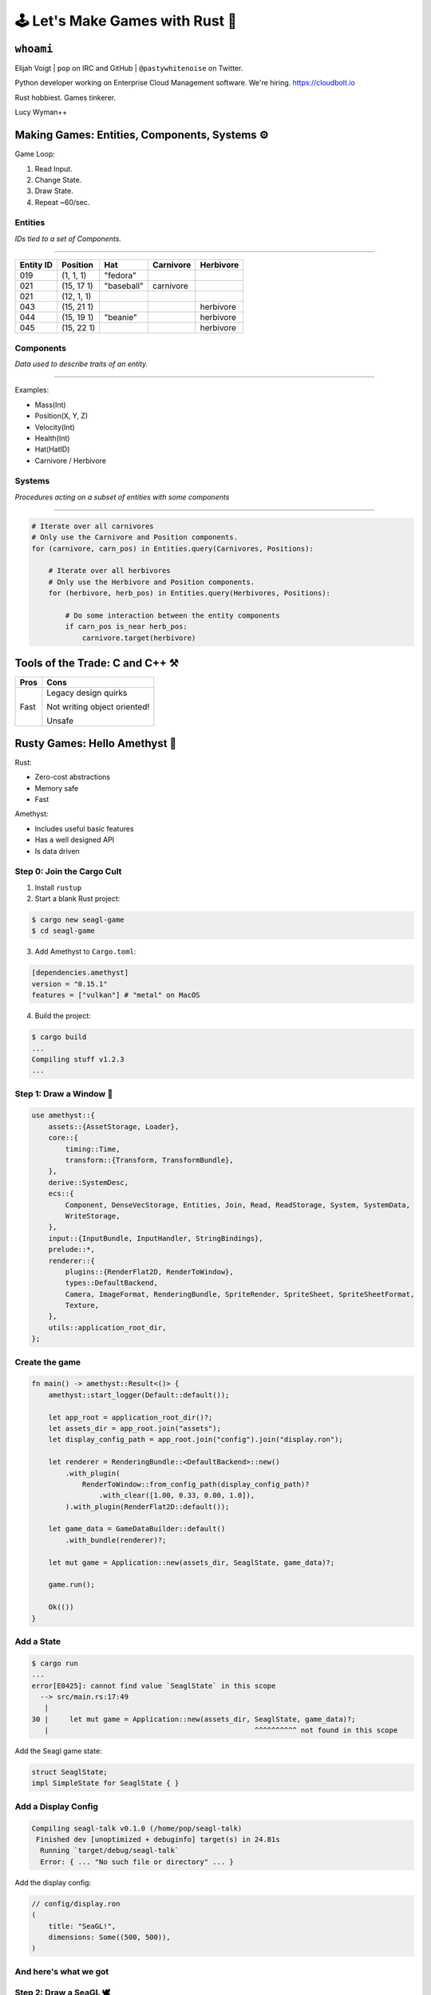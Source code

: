 .. _seagl-2020:


🕹️ Let's Make Games with Rust 🦀
================================

``whoami``
----------

Elijah Voigt | ``pop`` on IRC and GitHub | ``@pastywhitenoise`` on Twitter.

Python developer working on Enterprise Cloud Management software.
We're hiring. https://cloudbolt.io

Rust hobbiest. Games tinkerer.

Lucy Wyman++

Making Games: Entities, Components, Systems ⚙️
----------------------------------------------

Game Loop:

1. Read Input.
2. Change State.
3. Draw State.
4. Repeat ~60/sec.

Entities
~~~~~~~~

*IDs tied to a set of Components.*

----

========= ========== =========== ========== ==========
Entity ID Position   Hat         Carnivore  Herbivore
========= ========== =========== ========== ==========
019       (1, 1, 1)  "fedora"
021       (15, 17 1) "baseball"  carnivore
021       (12, 1, 1)
043       (15, 21 1)                        herbivore
044       (15, 19 1) "beanie"               herbivore
045       (15, 22 1)                        herbivore
========= ========== =========== ========== ==========

Components
~~~~~~~~~~

*Data used to describe traits of an entity.*

----

Examples:

* Mass(Int)
* Position(X, Y, Z)
* Velocity(Int)

* Health(Int)
* Hat(HatID)
* Carnivore / Herbivore

Systems
~~~~~~~

*Procedures acting on a subset of entities with some components*

----

.. code::

    # Iterate over all carnivores
    # Only use the Carnivore and Position components.
    for (carnivore, carn_pos) in Entities.query(Carnivores, Positions):

        # Iterate over all herbivores
        # Only use the Herbivore and Position components.
        for (herbivore, herb_pos) in Entities.query(Herbivores, Positions):

            # Do some interaction between the entity components 
            if carn_pos is_near herb_pos:
                carnivore.target(herbivore)
        

Tools of the Trade: C and C++ ⚒️
--------------------------------

======= ============================
Pros    Cons
======= ============================
Fast    Legacy design quirks

        Not writing object oriented!

        Unsafe
======= ============================


Rusty Games: Hello Amethyst 💎
------------------------------

Rust:

* Zero-cost abstractions
* Memory safe
* Fast

Amethyst:

* Includes useful basic features
* Has a well designed API
* Is data driven

Step 0: Join the Cargo Cult
~~~~~~~~~~~~~~~~~~~~~~~~~~~

1. Install ``rustup``

2. Start a blank Rust project:

.. code::

    $ cargo new seagl-game
    $ cd seagl-game

3. Add Amethyst to ``Cargo.toml``:

.. code::

   [dependencies.amethyst]
   version = "0.15.1"
   features = ["vulkan"] # "metal" on MacOS

4. Build the project:

.. code::

    $ cargo build
    ...
    Compiling stuff v1.2.3
    ...

Step 1: Draw a Window 📐
~~~~~~~~~~~~~~~~~~~~~~~~

.. code-block:: rust

    use amethyst::{
        assets::{AssetStorage, Loader},
        core::{
            timing::Time,
            transform::{Transform, TransformBundle},
        },
        derive::SystemDesc,
        ecs::{
            Component, DenseVecStorage, Entities, Join, Read, ReadStorage, System, SystemData,
            WriteStorage,
        },
        input::{InputBundle, InputHandler, StringBindings},
        prelude::*,
        renderer::{
            plugins::{RenderFlat2D, RenderToWindow},
            types::DefaultBackend,
            Camera, ImageFormat, RenderingBundle, SpriteRender, SpriteSheet, SpriteSheetFormat,
            Texture,
        },
        utils::application_root_dir,
    };

Create the game
~~~~~~~~~~~~~~~

.. code-block:: rust

    fn main() -> amethyst::Result<()> {
        amethyst::start_logger(Default::default());

        let app_root = application_root_dir()?;
        let assets_dir = app_root.join("assets");
        let display_config_path = app_root.join("config").join("display.ron");

        let renderer = RenderingBundle::<DefaultBackend>::new()
            .with_plugin(
                RenderToWindow::from_config_path(display_config_path)?
                    .with_clear([1.00, 0.33, 0.00, 1.0]),
            ).with_plugin(RenderFlat2D::default());

        let game_data = GameDataBuilder::default()
            .with_bundle(renderer)?;

        let mut game = Application::new(assets_dir, SeaglState, game_data)?;

        game.run();

        Ok(())
    }


Add a State
~~~~~~~~~~~

.. code::

    $ cargo run
    ...
    error[E0425]: cannot find value `SeaglState` in this scope
      --> src/main.rs:17:49
       |
    30 |     let mut game = Application::new(assets_dir, SeaglState, game_data)?;
       |                                                 ^^^^^^^^^^ not found in this scope

Add the Seagl game state:

.. code-block:: rust

    struct SeaglState;
    impl SimpleState for SeaglState { }

Add a Display Config
~~~~~~~~~~~~~~~~~~~~

.. code::

    Compiling seagl-talk v0.1.0 (/home/pop/seagl-talk)
     Finished dev [unoptimized + debuginfo] target(s) in 24.81s
      Running `target/debug/seagl-talk`
      Error: { ... "No such file or directory" ... }

Add the display config:

.. code-block:: rust

    // config/display.ron
    (
        title: "SeaGL!",
        dimensions: Some((500, 500)),
    )

And here's what we got
~~~~~~~~~~~~~~~~~~~~~~

.. image:: /static/seagl-2020/blank-window.png
    :alt: A very orange window...
    :width: 60%
    :align: center


Step 2: Draw a SeaGL 🕊️
~~~~~~~~~~~~~~~~~~~~~~~

.. code-block:: rust

    #[derive(Default)]
    pub struct Seagl;

    impl Component for Seagl {
        type Storage = DenseVecStorage<Self>;
    }

Create the Seagl entity
~~~~~~~~~~~~~~~~~~~~~~~

.. code-block:: rust

    impl SimpleState for SeaglState {
        fn on_start(&mut self, data: StateData<GameData>) {
            data.world.register::<Seagl>();
            let mut transform = Transform::default();
            transform.set_translation_xyz(50.0, 50.0, 0.0);
            let seagl = Seagl::default();
            data.world
                .create_entity()
                .with(seagl)
                .with(transform)
                .build();
        }
    }

Give the Seagl a Sprite
~~~~~~~~~~~~~~~~~~~~~~~

.. code-block:: rust

    let sprite_sheet_handle = {
        let loader = data.world.read_resource::<Loader>();
        let texture_storage = data.world.read_resource::<AssetStorage<Texture>>();
        let texture_handle = loader.load(
            "texture/spritesheet.png",
            ImageFormat::default(),
            (),
            &texture_storage,
        );

        let sprite_sheet_store = data.world.read_resource::<AssetStorage<SpriteSheet>>();
        loader.load(
            "texture/spritesheet.ron",
            SpriteSheetFormat(texture_handle),
            (),
            &sprite_sheet_store,
        )
    };

.. nextslide::

.. code-block:: diff

    ++ main.rs
    @@ impl SimpleState for SeaglState
    @@ fn on_start(...)
      let mut transform = Transform::default();
      transform.set_translation_xyz(50.0, 50.0, 0.0);
    + let sprite = SpriteRender::new(sprite_sheet_handle.clone(), 0);
      let seagl = Seagl::default();
      data.world
          .create_entity()
          .with(seagl)
    +     .with(sprite)
          .with(transform)
          .build();

Create the Spritesheet
~~~~~~~~~~~~~~~~~~~~~~

.. image:: /static/seagl-2020/spritesheet.png
    :alt: Seagl and Burger. 32x16. Pixel on LCD.
    :width: 100%

.. nextslide::

.. code-block:: rust

    // assets/texture/spritesheet.ron
    List((
        texture_width: 32,
        texture_height: 16,
        sprites: [
            ( // Seagl
                x: 0,
                y: 0,
                width: 16,
                height: 16,
            ),
            ( // Burger
                x: 16,
                y: 0,
                width: 10,
                height: 8,
            ),
        ],
    ))

Create a Camera
~~~~~~~~~~~~~~~

.. code-block:: rust

    let mut transform = Transform::default();
    transform.set_translation_xyz(50.0, 50.0, 1.0);
    data.world
        .create_entity()
        .with(Camera::standard_2d(100.0, 100.0))
        .with(transform)
        .build();

Tada!
~~~~~

.. image:: /static/seagl-2020/window-with-seagl.png
    :alt: That's a nice looking Seagl there...
    :width: 60%
    :align: center


Step 3: Move Around 🏇
~~~~~~~~~~~~~~~~~~~~~~

.. code-block:: text

    for every seagl that can move:
        If the user input is "move horizontal":
            Move the seagl horizontally
        If the user input is "move vertical":
            Move the seagl vertically

Create the Move System
~~~~~~~~~~~~~~~~~~~~~~

.. code-block:: rust

    [derive(SystemDesc)]
    pub struct MoveSystem;

    impl<'s> System<'s> for MoveSystem {
        type SystemData = (
            WriteStorage<'s, Transform>,
            ReadStorage<'s, Seagl>,
            Read<'s, Time>,
            Read<'s, InputHandler<StringBindings>>,
        );

        fn run(&mut self,(mut transforms, seagls, time, input): Self::SystemData) {
            ...
        }

Implement the Move System
~~~~~~~~~~~~~~~~~~~~~~~~~

.. code-block:: rust

    fn run(&mut self, (mut transforms, seagls, time, input): Self::SystemData) {
        let speed: f32 = 50.0;
        for (_seagl, transform) in (&seagls, &mut transforms).join() {
            if let Some(horizontal) = input.axis_value("horizontal") {
                transform.prepend_translation_x(
                    horizontal * time.delta_seconds() * speed  as f32
                );
            };
            if let Some(vertical) = input.axis_value("vertical") {
                transform.prepend_translation_y(
                    vertical * time.delta_seconds() * speed as f32
                );
            };
        }
    }

Input Mapping Config
~~~~~~~~~~~~~~~~~~~~

.. code-block:: rust

    // config/bindings.ron
    (
        axes: {
            "horizontal": Emulated(pos: Key(Right), neg: Key(Left)),
            "vertical": Emulated(pos: Key(Up), neg: Key(Down)),
        },
        actions: {},
    )

Add our system to the runtime
~~~~~~~~~~~~~~~~~~~~~~~~~~~~~

.. code-block:: diff

    +++ main.rs
    @@ fn main() -> amethyst::Result<()>
         )
         .with_plugin(RenderFlat2D::default());

    +    let bindings_path = app_root.join("config").join("bindings.ron");
    +    let inputs = InputBundle::<StringBindings>::new().with_bindings_from_file(bindings_path)?;
    +
         let game_data = GameDataBuilder::default()
             .with_bundle(transform)?
             .with_bundle(renderer)?
    +        .with_bundle(inputs)?
    +        .with(MoveSystem, "move_system", &["input_system"]);

         let mut game = Application::new(assets_dir, SeaglState, game_data)?;

It moves!
~~~~~~~~~

.. image:: /static/seagl-2020/SeaGL-move.gif
    :alt: It moves!
    :align: center


Look where you're going Seagl!
~~~~~~~~~~~~~~~~~~~~~~~~~~~~~~

.. code-block:: diff

    diff --git a/src/main.rs b/src/main.rs
    @@ impl<'s> System<'s> for MoveSystem
    @@ run(...)
      if let Some(vertical) = input.axis_value("vertical") {
          transform.prepend_translation_x(
            horizontal * time.delta_seconds() * speed  as f32
          );
    +     if horizontal > 0.0 {
    +       transform.set_rotation_y_axis(std::f32::consts::PI);
    +     }
    +     if horizontal < 0.0 {
    +       transform.set_rotation_y_axis(0.0);
    +     }
    +
      };
      if let Some(vertical) = input.axis_value("vertical") {
          transform.prepend_translation_y(

It looks!
~~~~~~~~~

.. image:: /static/seagl-2020/SeaGL-move-look.gif
    :alt: It looks!
    :align: center


Step 4: Eat some food! 🍔
~~~~~~~~~~~~~~~~~~~~~~~~~


.. code-block:: rust

    #[derive(Default)]
    pub struct Food;

    impl Component for Food {
        type Storage = DenseVecStorage<Self>;
    }

Spawn a burger
~~~~~~~~~~~~~~

.. code-block:: rust

    let burger_sprite = SpriteRender::new(sprite_sheet_handle.clone(), 1);
    let mut transform = Transform::default();
    transform.set_translation_xyz(75.0, 75.0, -1.0);
    data.world
        .create_entity()
        .with(Food::default())
        .with(burger_sprite)
        .with(transform)
        .build();

Think about eating burgers
~~~~~~~~~~~~~~~~~~~~~~~~~~

.. code-block:: text

    For each seagl with a location:
        For each Food with a location:
            If the Seagl overlaps with the Food:
                Destory that food

Add the Eat System
~~~~~~~~~~~~~~~~~~

.. code-block:: rust

    pub struct EatSystem;
    
    impl<'s> System<'s> for EatSystem {
        type SystemData = (
            ReadStorage<'s, Transform>,
            ReadStorage<'s, Seagl>,
            ReadStorage<'s, Food>,
            Entities<'s>,
        );


        fn run(&mut self, (transforms, seagls, foods, entities): Self::SystemData) {
            ...
        }
    
    }

Implement the Eat System
~~~~~~~~~~~~~~~~~~~~~~~~

.. code-block:: rust

    fn run(&mut self, (transforms, seagls, foods, entities): Self::SystemData) {
        for (_seagl, seagl_pos) in (&seagls, &transforms).join() {
            for (_food, food_pos, food) in (&foods, &transforms, &entities).join() {
                if intersect(seagl_pos, food_pos) {
                    entities.delete(food).unwrap();
                }
            }
        }
    }

Add the Eat System to the runtime
~~~~~~~~~~~~~~~~~~~~~~~~~~~~~~~~~

.. code-block:: diff

    +++ main.rs
    @@ fn main() -> amethyst::Result<()>
         let game_data = GameDataBuilder::default()
             .with_bundle(transform)?
             .with_bundle(renderer)?;
             .with_bundle(inputs)?
             .with(MoveSystem, "move_system", &["input_system"])
    +        .with(EatSystem, "eat_system", &["move_system"]);

It eats!
~~~~~~~~

.. image:: /static/seagl-2020/SeaGL-move-look-burger.gif
    :alt: It eats!
    :align: center

Links
~~~~~

Code for this talk https://github.com/pop/lets-make-games-with-rust.

Blogpost for this talk https://elijahcaine.me/seagl-2020-lets-build-a-game-with-rust/

Rust Language: https://www.rust-lang.org/

Are We Game Yet?: https://arewegameyet.rs/

Amethyst Game Engine website: https://amethyst.rs/

Game Programming Patterns is an awesome book with a free & legal copy online: https://gameprogrammingpatterns.com/
